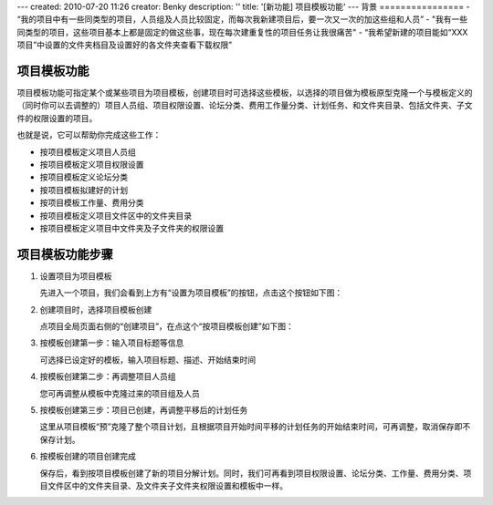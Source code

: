 ---
created: 2010-07-20 11:26
creator: Benky
description: ''
title: '[新功能] 项目模板功能'
---
背景
================
- “我的项目中有一些同类型的项目，人员组及人员比较固定，而每次我新建项目后，要一次又一次的加这些组和人员”
- "我有一些同类型的项目，这些项目基本上都是固定的做这些事，现在每次建重复性的项目任务让我很痛苦"
- “我希望新建的项目能如“XXX项目”中设置的文件夹档目及设置好的各文件夹查看下载权限”

项目模板功能
==============
项目模板功能可指定某个或某些项目为项目模板，创建项目时可选择这些模板，以选择的项目做为模板原型克隆一个与模板定义的（同时你可以去调整的）项目人员组、项目权限设置、论坛分类、费用工作量分类、计划任务、和文件夹目录、包括文件夹、子文件的权限设置的项目。

也就是说，它可以帮助你完成这些工作：

- 按项目模板定义项目人员组
- 按项目模板定义项目权限设置
- 按项目模板定义论坛分类
- 按项目模板拟建好的计划
- 按项目模板工作量、费用分类
- 按项目模板定义项目文件区中的文件夹目录
- 按项目模板定义项目中文件夹及子文件夹的权限设置

项目模板功能步骤
======================
1. 设置项目为项目模板

   先进入一个项目，我们会看到上方有“设置为项目模板”的按钮，点击这个按钮如下图：

.. image:: img/1.jpg
   :width: 600px

2. 创建项目时，选择项目模板创建

   点项目全局页面右侧的“创建项目”，在点这个“按项目模板创建”如下图：

.. image:: img/2.jpg
   :width: 600px

3. 按模板创建第一步：输入项目标题等信息

   可选择已设定好的模板，输入项目标题、描述、开始结束时间

.. image:: img/3.jpg
   :width: 600px

4. 按模板创建第二步：再调整项目人员组

   您可再调整从模板中克隆过来的项目组及人员

.. image:: img/4.jpg
   :width: 600px

5. 按模板创建第三步：项目已创建，再调整平移后的计划任务

   这里从项目模板“预”克隆了整个项目计划，且根据项目开始时间平移的计划任务的开始结束时间，可再调整，取消保存即不保存计划。

.. image:: img/5.jpg
   :width: 600px

6. 按模板创建的项目创建完成
 
   保存后，看到按项目模板创建了新的项目分解计划。同时，我们可再看到项目权限设置、论坛分类、工作量、费用分类、项目文件区中的文件夹目录、及文件夹子文件夹权限设置和模板中一样。

.. image:: img/6.jpg
   :width: 600px


